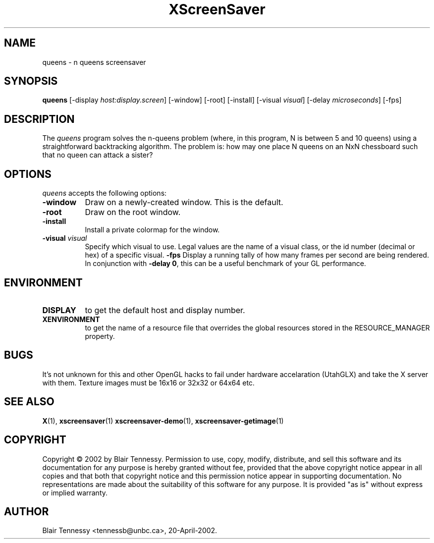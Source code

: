 .TH XScreenSaver 1 "May 2002"
.SH NAME
queens \- n queens screensaver
.SH SYNOPSIS
.B queens
[\-display \fIhost:display.screen\fP] [\-window] [\-root] [\-install]
[\-visual \fIvisual\fP] [\-delay \fImicroseconds\fP] [\-fps]
.SH DESCRIPTION
The \fIqueens\fP program solves the n-queens problem (where, in this
program, N is between 5 and 10 queens) using a straightforward
backtracking algorithm.  The problem is: how may one place N queens 
on an NxN chessboard such that no queen can attack a sister?
.SH OPTIONS
.I queens
accepts the following options:
.TP 8
.B \-window
Draw on a newly-created window.  This is the default.
.TP 8
.B \-root
Draw on the root window.
.TP 8
.B \-install
Install a private colormap for the window.
.TP 8
.B \-visual \fIvisual\fP\fP
Specify which visual to use.  Legal values are the name of a visual class,
or the id number (decimal or hex) of a specific visual.
.B \-fps
Display a running tally of how many frames per second are being rendered.
In conjunction with \fB\-delay 0\fP, this can be a useful benchmark of 
your GL performance.
.SH ENVIRONMENT
.PP
.TP 8
.B DISPLAY
to get the default host and display number.
.TP 8
.B XENVIRONMENT
to get the name of a resource file that overrides the global resources
stored in the RESOURCE_MANAGER property.
.SH BUGS
It's not unknown for this and other OpenGL hacks to fail under hardware accelaration (UtahGLX) and take the X server with them.  Texture images must be 16x16 or 32x32 or 64x64 etc.
.SH SEE ALSO
.BR X (1),
.BR xscreensaver (1)
.BR xscreensaver\-demo (1),
.BR xscreensaver\-getimage (1)
.SH COPYRIGHT
Copyright \(co 2002 by Blair Tennessy.  Permission to use, copy, modify,
distribute, and sell this software and its documentation for any purpose is
hereby granted without fee, provided that the above copyright notice appear
in all copies and that both that copyright notice and this permission notice
appear in supporting documentation.  No representations are made about the
suitability of this software for any purpose.  It is provided "as is" without
express or implied warranty.
.SH AUTHOR
Blair Tennessy <tennessb@unbc.ca>, 20-April-2002.
 
